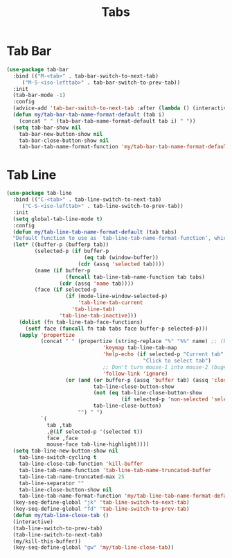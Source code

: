 #+TITLE: Tabs
#+PROPERTY: header-args      :tangle "../config-elisp/tabs.el"
* Tab Bar
#+BEGIN_SRC emacs-lisp
(use-package tab-bar
  :bind (("M-<tab>" . tab-bar-switch-to-next-tab)
	 ("M-S-<iso-lefttab>" . tab-bar-switch-to-prev-tab))
  :init
  (tab-bar-mode -1)
  :config
  (advice-add 'tab-bar-switch-to-next-tab :after (lambda () (interactive) (switch-to-buffer (car (funcall tab-line-tabs-function)))))
  (defun my/tab-bar-tab-name-format-default (tab i)
    (concat " " (tab-bar-tab-name-format-default tab i) " "))
  (setq tab-bar-show nil
	tab-bar-new-button-show nil
	tab-bar-close-button-show nil	
	tab-bar-tab-name-format-function 'my/tab-bar-tab-name-format-default))
#+END_SRC
* Tab Line
#+BEGIN_SRC emacs-lisp
(use-package tab-line
  :bind (("C-<tab>" . tab-line-switch-to-next-tab)
	 ("C-S-<iso-lefttab>" . tab-line-switch-to-prev-tab))
  :init
  (setq global-tab-line-mode t)
  :config
  (defun my/tab-line-tab-name-format-default (tab tabs)
  "Default function to use as `tab-line-tab-name-format-function', which see."
  (let* ((buffer-p (bufferp tab))
         (selected-p (if buffer-p
                         (eq tab (window-buffer))
                       (cdr (assq 'selected tab))))
         (name (if buffer-p
                   (funcall tab-line-tab-name-function tab tabs)
                 (cdr (assq 'name tab))))
         (face (if selected-p
                   (if (mode-line-window-selected-p)
                       'tab-line-tab-current
                     'tab-line-tab)
                 'tab-line-tab-inactive)))
    (dolist (fn tab-line-tab-face-functions)
      (setf face (funcall fn tab tabs face buffer-p selected-p)))
    (apply 'propertize
           (concat " " (propertize (string-replace "%" "%%" name) ;; (bug#57848)
                               'keymap tab-line-tab-map
                               'help-echo (if selected-p "Current tab"
                                            "Click to select tab")
                               ;; Don't turn mouse-1 into mouse-2 (bug#49247)
                               'follow-link 'ignore)
                   (or (and (or buffer-p (assq 'buffer tab) (assq 'close tab))
                            tab-line-close-button-show
                            (not (eq tab-line-close-button-show
                                     (if selected-p 'non-selected 'selected)))
                            tab-line-close-button)
                       "") " ")
           `(
             tab ,tab
             ,@(if selected-p '(selected t))
             face ,face
             mouse-face tab-line-highlight))))
  (setq tab-line-new-button-show nil
	tab-line-switch-cycling t
	tab-line-close-tab-function 'kill-buffer
	tab-line-tab-name-function 'tab-line-tab-name-truncated-buffer
	tab-line-tab-name-truncated-max 25
	tab-line-separator ""
	tab-line-close-button-show nil
	tab-line-tab-name-format-function 'my/tab-line-tab-name-format-default)
  (key-seq-define-global "jk" 'tab-line-switch-to-next-tab)
  (key-seq-define-global "fd" 'tab-line-switch-to-prev-tab)
  (defun my/tab-line-close-tab ()
  (interactive)
  (tab-line-switch-to-prev-tab)
  (tab-line-switch-to-next-tab)
  (my/kill-this-buffer))
  (key-seq-define-global "gw" 'my/tab-line-close-tab))
#+END_SRC

